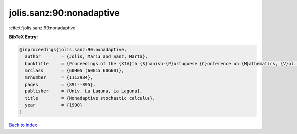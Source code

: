 jolis.sanz:90:nonadaptive
=========================

:cite:t:`jolis.sanz:90:nonadaptive`

**BibTeX Entry:**

.. code-block:: bibtex

   @inproceedings{jolis.sanz:90:nonadaptive,
     author        = {Jolis, Maria and Sanz, Marta},
     booktitle     = {Proceedings of the {XIV}th {S}panish-{P}ortuguese {C}onference on {M}athematics, {V}ol. {I}--{III} ({S}panish) ({P}uerto de la {C}ruz, 1989)},
     mrclass       = {60H05 (60G15 60G60)},
     mrnumber      = {1112984},
     pages         = {891--895},
     publisher     = {Univ. La Laguna, La Laguna},
     title         = {Nonadaptive stochastic calculus},
     year          = {1990}
   }

`Back to index <../By-Cite-Keys.html>`_
